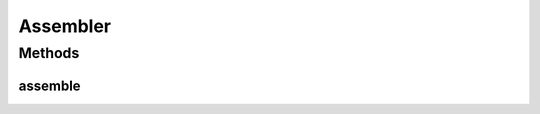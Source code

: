 .. java:import:: freemarker.template TemplateException

.. java:import:: lombok.extern.slf4j Slf4j

.. java:import:: org.springframework.beans.factory.annotation Autowired

.. java:import:: org.springframework.stereotype Component

.. java:import:: java.io IOException

.. java:import:: java.util HashMap

.. java:import:: java.util List

.. java:import:: java.util Map

Assembler
=========

.. java:package:: net.es.oscars.pss.tpl
   :noindex:

.. java:type:: @Slf4j @Component public class Assembler

Methods
-------
assemble
^^^^^^^^

.. java:method:: public String assemble(List<String> fragments, String templateFilename) throws IOException, TemplateException
   :outertype: Assembler


